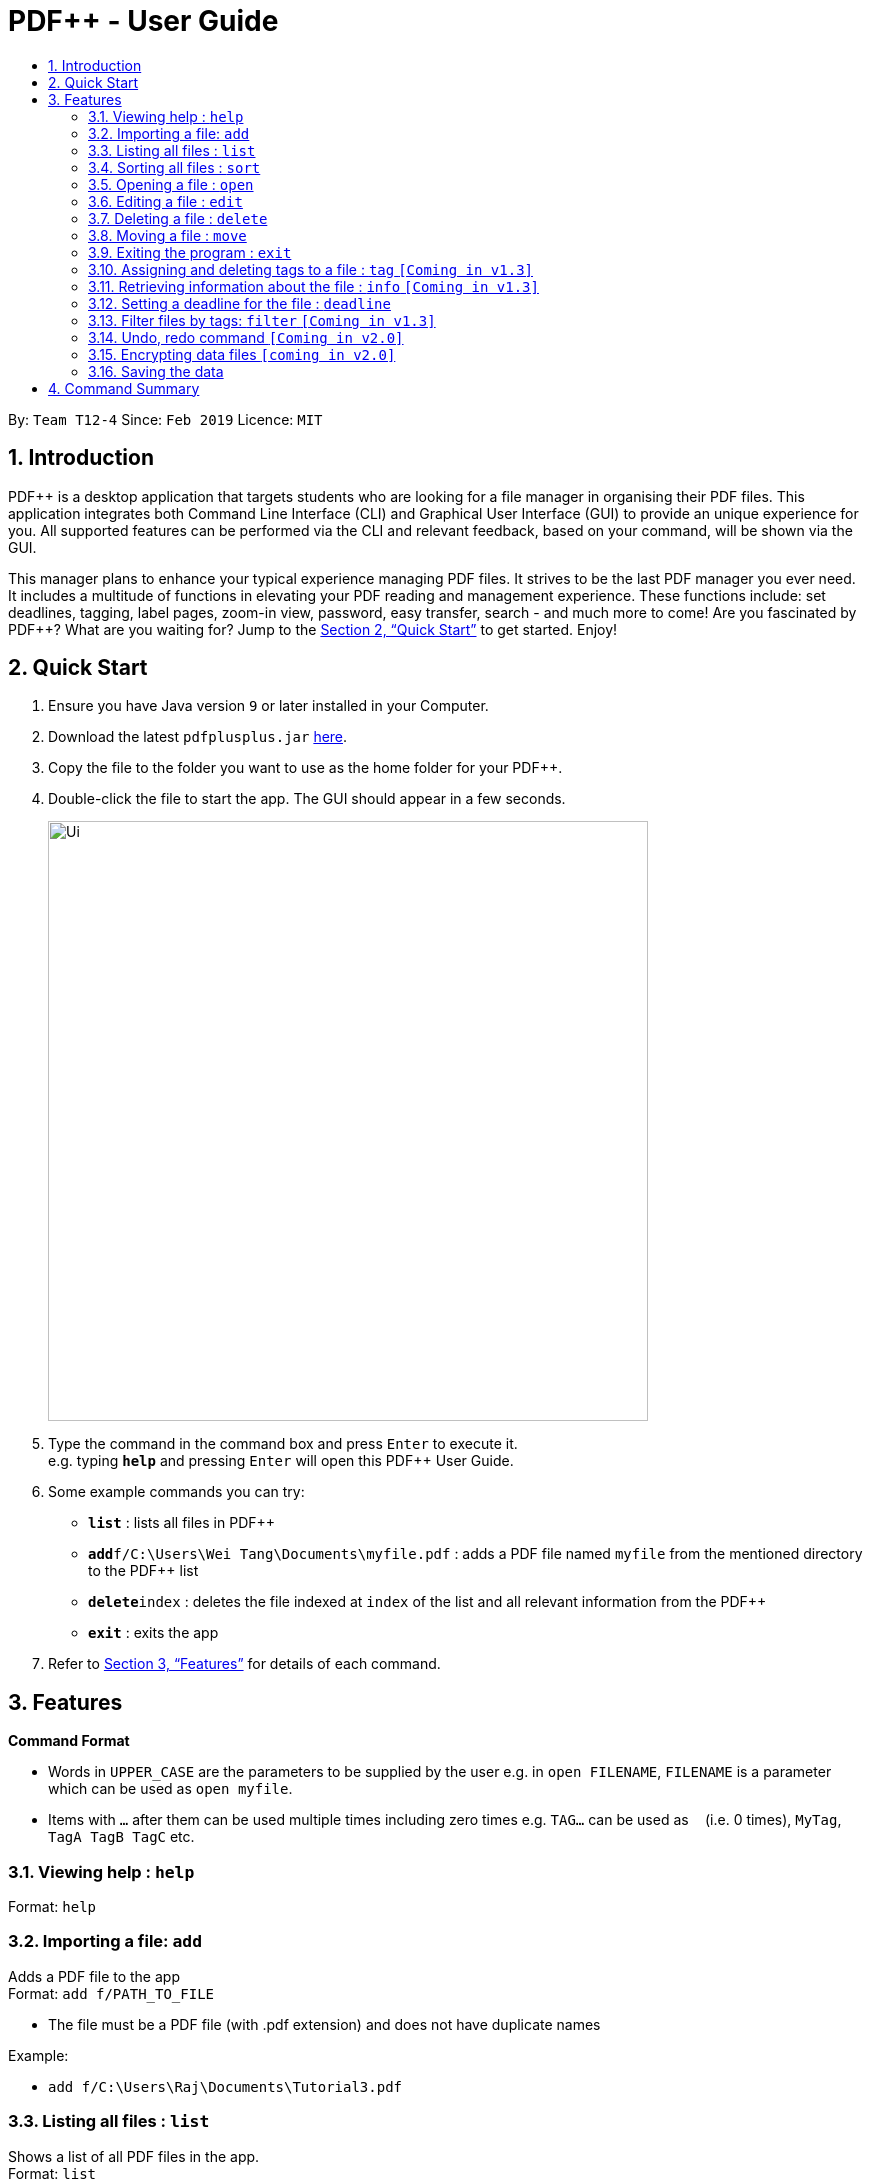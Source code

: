 = PDF++ - User Guide
:site-section: UserGuide
:toc: left
:toc-title:
:sectnums:
:imagesDir: images
:stylesDir: stylesheets
:xrefstyle: full
:experimental:
ifdef::env-github[]
:tip-caption: :bulb:
:note-caption: :information_source:
endif::[]
:repoURL: https://github.com/cs2103-ay1819s2-t12-4/main

By: `Team T12-4`      Since: `Feb 2019`      Licence: `MIT`

== Introduction

PDF++ is a desktop application that targets students who are looking for a file manager in organising their PDF files.
This application integrates both Command Line Interface (CLI) and Graphical User Interface (GUI)
to provide an unique experience for you. All supported features can be performed via the CLI and
relevant feedback, based on your command, will be shown via the GUI.

This manager plans to enhance your typical experience managing PDF files.
It strives to be the last PDF manager you ever need. It includes a multitude of
functions in elevating your PDF reading and management experience. These functions
include: set deadlines, tagging, label pages, zoom-in view, password, easy transfer,
search - and much more to come! Are you fascinated by PDF++? What are you waiting for?
Jump to the <<Quick Start>> to get started. Enjoy!

== Quick Start

.  Ensure you have Java version `9` or later installed in your Computer.
.  Download the latest `pdfplusplus.jar` link:{repoURL}/releases[here].
.  Copy the file to the folder you want to use as the home folder for your PDF++.
.  Double-click the file to start the app. The GUI should appear in a few seconds.
+
image::Ui.png[width="600"]
+
.  Type the command in the command box and press kbd:[Enter] to execute it. +
e.g. typing *`help`* and pressing kbd:[Enter] will open this PDF++ User Guide.
.  Some example commands you can try:

* *`list`* : lists all files in PDF++
* **`add`**`f/C:\Users\Wei Tang\Documents\myfile.pdf` : adds a PDF file named `myfile`
from the mentioned directory to the PDF++ list
* **`delete`**`index` : deletes the file indexed at `index` of the list and all relevant information from the PDF++
* *`exit`* : exits the app

.  Refer to <<Features>> for details of each command.

[[Features]]
== Features

====
*Command Format*

* Words in `UPPER_CASE` are the parameters to be supplied by the user e.g. in `open FILENAME`, `FILENAME` is a parameter which can be used as `open myfile`.
* Items with `…`​ after them can be used multiple times including zero times e.g. `TAG...` can be used as `{nbsp}` (i.e. 0 times), `MyTag`, `TagA TagB TagC` etc.
====
=== Viewing help : `help`

Format: `help`

=== Importing a file: `add`

Adds a PDF file to the app +
Format: `add f/PATH_TO_FILE`


* The file must be a PDF file (with .pdf extension) and does not have duplicate names

Example:

* `add f/C:\Users\Raj\Documents\Tutorial3.pdf`

=== Listing all files : `list`

Shows a list of all PDF files in the app. +
Format: `list`

=== Sorting all files : `sort`

Sorts all PDF files in the app based on certain criteria. +
Format: `sort CRITERIA ORDER`
****
* CRITERIA can only be either `name` or `date` corresponding to alphabetical or deadline order +
* ORDER can only be either `up` or `down` corresponding to ascending or descending order
****

Example:

* `sort name up` +
* `sort date down`

=== Opening a file : `open`

Opens an existing file at a specified index in the app with default PDF reader. +
Format: `open INDEX`

Example:

* `open 3` +

=== Editing a file : `edit`

Edit the name or tags of a file at the specified index of the list. +
Format: `edit INDEX n/NAME t/TAG`

Example:

* `edit 1 n/new.pdf t/cool`

=== Deleting a file : `delete`

Deletes the file with specified index of the list from the app. +
Format: `delete INDEX`

Example:

* `delete 4` +

=== Moving a file : `move`

Move the file at the specified index of the list into another directory. +
Format: `move INDEX d/DIRECTORY`

Example:

* `move 1 d/C:\User\Jeremy\Downloads`

=== Exiting the program : `exit`

Exits the program. +
Format: `exit`

=== Assigning and deleting tags to a file : `tag` `[Coming in v1.3]`

Assigns and/or deletes tags to an existing file in the list of the app. Use `-` to
 delete tag. No action will be taken when the tag you want to delete does not exist. +
Format: `tag INDEX t/TAG...`

Example:

* `tag 3 t/DijkstraGraph t/Tutorial t/CS2040` +

=== Retrieving information about the file : `info` `[Coming in v1.3]`

Retrieve information about the pdf file at the specified index of the list, e.g. file directory, deadline, etc. +
Format: `info INDEX`

Example:

* `info 3`

=== Setting a deadline for the file : `deadline`

Set or remove a deadline for the pdf file of the specified index of the list.

****
* Format for setting a deadline: `deadline INDEX dt/DATE` +
* Format for marking a deadline as done: `deadline INDEX done` +
* Format for removing a deadline: `deadline INDEX remove` +
* The date must be in the format of dd-mm-yyyy
****

Examples:

* `deadline 3 dt/20-02-2019` +
* `deadline 2` +
* `deadline 3 done` +
* `deadline 1 remove`

=== Filter files by tags: `filter` `[Coming in v1.3]`

Display all files that contain any of the given tags. +
Format: `filter tx/KEYWORD...`

****
* The search is case insensitive. e.g `dfs` will match `DFS`
* The order of the keywords does not matter. e.g. `Graphs DFS` will match `DFS Graphs`
* Only full words will be matched e.g. `Graph` will not match `Graphs`
* File matching at least one keyword will be returned
****
Example:

* `filter tx/Graphs DFS` +

// tag::undoredo[]
=== Undo, redo command `[Coming in v2.0]`

_Users are able to undo previously entered commands and redo undone commands._
// end::undoredo[]

// tag::dataencryption[]
=== Encrypting data files `[coming in v2.0]`

_Users will be prompted to enter the password for validation purpose to open encrypted files._
// end::dataencryption[]

=== Saving the data

PDF++ data are saved in the hard disk automatically after any command that changes the data. +
There is no need to save manually.


== Command Summary

* *Add* `add f/PATH_TO_FILE` +
e.g. `add f/C:\Users\Raj\Documents\Tutorial3.pdf`
* *List* : `list`
* *Open* : `open INDEX`
e.g. `open 3`
* *Delete* : `delete INDEX` +
e.g. `delete 4`
* *Move* : `move INDEX d/LOCATION`
e.g. `move 3 d/C:\User\Jeremy\Downloads`
* *Tag* : `tag INDEX t/TAG…` +
e.g. `tag 3 t/DijkstraGraph t/Tutorial t/CS2040`
* *Filter* : `filter tx/KEYWORD...` +
e.g. `filter tx/GraphsDFS`
* *Info* : `info INDEX`
e.g. `info 3`
* *Deadline* : `deadline INDEX DATE` or `deadline INDEX`
e.g. `deadline 3 20-02-2019` , `deadline 2`
* *Help* : `help`
* *Exit* : `exit`
